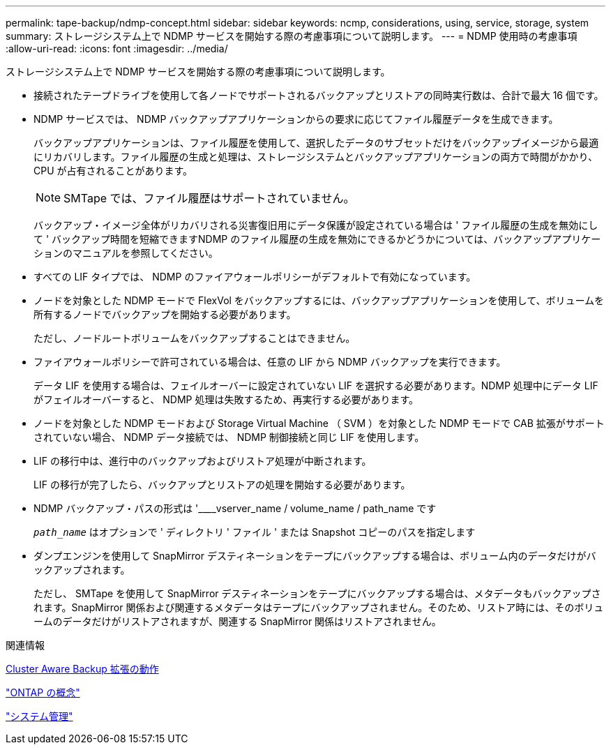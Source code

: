 ---
permalink: tape-backup/ndmp-concept.html 
sidebar: sidebar 
keywords: ncmp, considerations, using, service, storage, system 
summary: ストレージシステム上で NDMP サービスを開始する際の考慮事項について説明します。 
---
= NDMP 使用時の考慮事項
:allow-uri-read: 
:icons: font
:imagesdir: ../media/


[role="lead"]
ストレージシステム上で NDMP サービスを開始する際の考慮事項について説明します。

* 接続されたテープドライブを使用して各ノードでサポートされるバックアップとリストアの同時実行数は、合計で最大 16 個です。
* NDMP サービスでは、 NDMP バックアップアプリケーションからの要求に応じてファイル履歴データを生成できます。
+
バックアップアプリケーションは、ファイル履歴を使用して、選択したデータのサブセットだけをバックアップイメージから最適にリカバリします。ファイル履歴の生成と処理は、ストレージシステムとバックアップアプリケーションの両方で時間がかかり、 CPU が占有されることがあります。

+
[NOTE]
====
SMTape では、ファイル履歴はサポートされていません。

====
+
バックアップ・イメージ全体がリカバリされる災害復旧用にデータ保護が設定されている場合は ' ファイル履歴の生成を無効にして ' バックアップ時間を短縮できますNDMP のファイル履歴の生成を無効にできるかどうかについては、バックアップアプリケーションのマニュアルを参照してください。

* すべての LIF タイプでは、 NDMP のファイアウォールポリシーがデフォルトで有効になっています。
* ノードを対象とした NDMP モードで FlexVol をバックアップするには、バックアップアプリケーションを使用して、ボリュームを所有するノードでバックアップを開始する必要があります。
+
ただし、ノードルートボリュームをバックアップすることはできません。

* ファイアウォールポリシーで許可されている場合は、任意の LIF から NDMP バックアップを実行できます。
+
データ LIF を使用する場合は、フェイルオーバーに設定されていない LIF を選択する必要があります。NDMP 処理中にデータ LIF がフェイルオーバーすると、 NDMP 処理は失敗するため、再実行する必要があります。

* ノードを対象とした NDMP モードおよび Storage Virtual Machine （ SVM ）を対象とした NDMP モードで CAB 拡張がサポートされていない場合、 NDMP データ接続では、 NDMP 制御接続と同じ LIF を使用します。
* LIF の移行中は、進行中のバックアップおよびリストア処理が中断されます。
+
LIF の移行が完了したら、バックアップとリストアの処理を開始する必要があります。

* NDMP バックアップ・パスの形式は '____vserver_name / volume_name / path_name です
+
`_path_name_` はオプションで ' ディレクトリ ' ファイル ' または Snapshot コピーのパスを指定します

* ダンプエンジンを使用して SnapMirror デスティネーションをテープにバックアップする場合は、ボリューム内のデータだけがバックアップされます。
+
ただし、 SMTape を使用して SnapMirror デスティネーションをテープにバックアップする場合は、メタデータもバックアップされます。SnapMirror 関係および関連するメタデータはテープにバックアップされません。そのため、リストア時には、そのボリュームのデータだけがリストアされますが、関連する SnapMirror 関係はリストアされません。



.関連情報
xref:cluster-aware-backup-extension-concept.adoc[Cluster Aware Backup 拡張の動作]

link:../concepts/index.html["ONTAP の概念"]

link:../system-admin/index.html["システム管理"]
